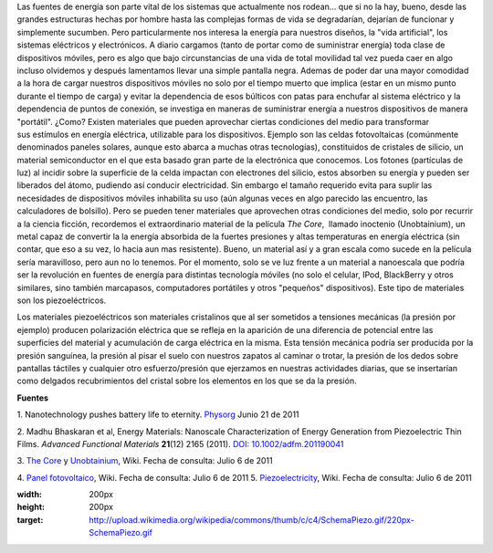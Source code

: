 .. title: Energía alternativa para dispositivos móviles
.. slug: energia-alternativa-para-dispositivos
.. date: 2011-07-07 02:08:00
.. tags: Materiales,Energía,Tecnología,draft
.. description:
.. category: Migración/Física Pasión
.. type: text
.. author: Edward Villegas Pulgarin

Las fuentes de energía son parte vital de los sistemas que actualmente
nos rodean... que si no la hay, bueno, desde las grandes estructuras
hechas por hombre hasta las complejas formas de vida se degradarían,
dejarían de funcionar y simplemente sucumben.
Pero particularmente nos interesa la energía para nuestros diseños, la
"vida artificial", los sistemas eléctricos y electrónicos. A diario
cargamos (tanto de portar como de suministrar energía) toda clase de
dispositivos móviles, pero es algo que bajo circunstancias de una vida
de total movilidad tal vez pueda caer en algo incluso olvidemos
y después lamentamos llevar una simple pantalla negra.
Ademas de poder dar una mayor comodidad a la hora de cargar nuestros
dispositivos móviles no solo por el tiempo muerto que implica (estar
en un mismo punto durante el tiempo de carga) y evitar la dependencia
de esos búlticos con patas para enchufar al sistema eléctrico y la
dependencia de puntos de conexión, se investiga en maneras de
suministrar energía a nuestros dispositivos de manera "portátil".
¿Como? Existen materiales que pueden aprovechar ciertas condiciones
del medio para transformar sus estímulos en energía eléctrica,
utilizable para los dispositivos. Ejemplo son las celdas fotovoltaicas
(comúnmente denominados paneles solares, aunque esto abarca a muchas
otras tecnologías), constituidos de cristales de silicio, un material
semiconductor en el que esta basado gran parte de la electrónica que
conocemos. Los fotones (partículas de luz) al incidir sobre la
superficie de la celda impactan con electrones del silicio, estos
absorben su energía y pueden ser liberados del átomo, pudiendo así
conducir electricidad. Sin embargo el tamaño requerido evita para
suplir las necesidades de dispositivos móviles inhabilita su uso (aún
algunas veces en algo parecido las encuentro, las calculadores de
bolsillo).
Pero se pueden tener materiales que aprovechen otras condiciones del
medio, solo por recurrir a la ciencia ficción, recordemos el
extraordinario material de la película *The Core*,  llamado inoctenio
(Unobtainium), un metal capaz de convertir la la energía absorbida de
la fuertes presiones y altas temperaturas en energía eléctrica (sin
contar, que eso a su vez, lo hacia aun mas resistente). Bueno, un
material así y a gran escala como sucede en la película sería
maravilloso, pero aun no lo tenemos. Por el momento, solo se ve luz
frente a un material a nanoescala que podría ser la revolución en
fuentes de energía para distintas tecnología móviles (no solo el
celular, IPod, BlackBerry y otros similares, sino también marcapasos,
computadores portátiles y otros "pequeños" dispositivos). Este tipo de
materiales son los piezoeléctricos.

|image0|\ Los materiales piezoeléctricos son materiales cristalinos
que al ser sometidos a tensiones mecánicas (la presión por ejemplo)
producen polarización eléctrica que se refleja en la aparición de una
diferencia de potencial entre las superficies del material y
acumulación de carga eléctrica en la misma. Esta tensión mecánica
podría ser producida por la presión sanguínea, la presión al pisar el
suelo con nuestros zapatos al caminar o trotar, la presión de los
dedos sobre pantallas táctiles y cualquier otro esfuerzo/presión
que ejerzamos en nuestras actividades diarias, que se insertarían como
delgados recubrimientos del cristal sobre los elementos en los que se
da la presión.

**Fuentes**

1. Nanotechnology pushes battery life to
eternity. \ `Physorg <http://www.physorg.com/news/2011-06-nanotechnology-battery-life-eternity.html>`__ Junio
21 de 2011

2. Madhu Bhaskaran et al, Energy Materials: Nanoscale Characterization
of Energy Generation from Piezoelectric Thin Films. \ *Advanced
Functional Materials* **21**\ (12) 2165 (2011). `DOI:
10.1002/adfm.201190041 <http://onlinelibrary.wiley.com/doi/10.1002/adfm.201190041/abstract>`__

3. `The Core <http://en.wikipedia.org/wiki/The_Core>`__ y
`Unobtainium <http://en.wikipedia.org/wiki/Unobtainium>`__, Wiki.
Fecha de consulta: Julio 6 de 2011

4. `Panel
fotovoltaico <http://es.wikipedia.org/wiki/Panel_fotovoltaico>`__,
Wiki. Fecha de consulta: Julio 6 de 2011
5.
`Piezoelectricity <http://en.wikipedia.org/wiki/Piezoelectricity>`__,
Wiki. Fecha de consulta: Julio 6 de 2011

.. |image0| image:: http://upload.wikimedia.org/wikipedia/commons/thumb/c/c4/SchemaPiezo.gif/220px-SchemaPiezo.gif
:width: 200px
:height: 200px
:target: http://upload.wikimedia.org/wikipedia/commons/thumb/c/c4/SchemaPiezo.gif/220px-SchemaPiezo.gif
